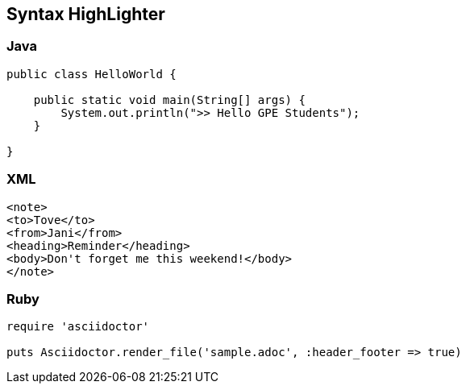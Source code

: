 :source-highlighter: coderay

== Syntax HighLighter

=== Java
[source,java]
----
public class HelloWorld {

    public static void main(String[] args) {
        System.out.println(">> Hello GPE Students");
    }

}
----

=== XML
[source,xml]
----
<note>
<to>Tove</to>
<from>Jani</from>
<heading>Reminder</heading>
<body>Don't forget me this weekend!</body>
</note>
----

=== Ruby

[source,ruby]
----
require 'asciidoctor'

puts Asciidoctor.render_file('sample.adoc', :header_footer => true)
----


